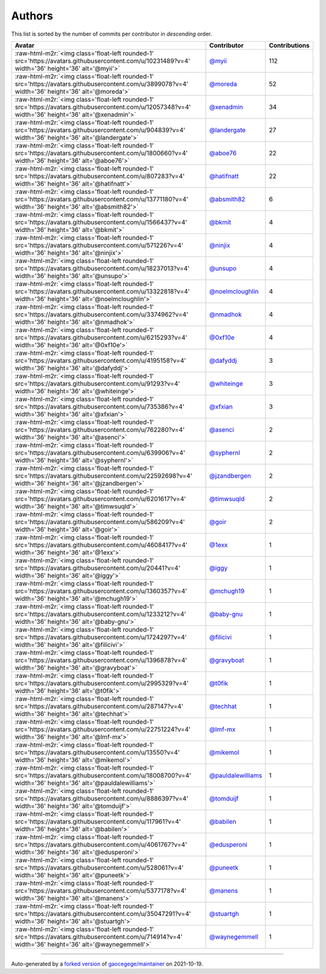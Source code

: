 .. role:: raw-html-m2r(raw)
   :format: html


Authors
=======

This list is sorted by the number of commits per contributor in *descending* order.

.. list-table::
   :header-rows: 1

   * - Avatar
     - Contributor
     - Contributions
   * - :raw-html-m2r:`<img class='float-left rounded-1' src='https://avatars.githubusercontent.com/u/10231489?v=4' width='36' height='36' alt='@myii'>`
     - `@myii <https://github.com/myii>`_
     - 112
   * - :raw-html-m2r:`<img class='float-left rounded-1' src='https://avatars.githubusercontent.com/u/3899078?v=4' width='36' height='36' alt='@moreda'>`
     - `@moreda <https://github.com/moreda>`_
     - 52
   * - :raw-html-m2r:`<img class='float-left rounded-1' src='https://avatars.githubusercontent.com/u/12057348?v=4' width='36' height='36' alt='@xenadmin'>`
     - `@xenadmin <https://github.com/xenadmin>`_
     - 34
   * - :raw-html-m2r:`<img class='float-left rounded-1' src='https://avatars.githubusercontent.com/u/904839?v=4' width='36' height='36' alt='@landergate'>`
     - `@landergate <https://github.com/landergate>`_
     - 27
   * - :raw-html-m2r:`<img class='float-left rounded-1' src='https://avatars.githubusercontent.com/u/1800660?v=4' width='36' height='36' alt='@aboe76'>`
     - `@aboe76 <https://github.com/aboe76>`_
     - 22
   * - :raw-html-m2r:`<img class='float-left rounded-1' src='https://avatars.githubusercontent.com/u/807283?v=4' width='36' height='36' alt='@hatifnatt'>`
     - `@hatifnatt <https://github.com/hatifnatt>`_
     - 22
   * - :raw-html-m2r:`<img class='float-left rounded-1' src='https://avatars.githubusercontent.com/u/13771180?v=4' width='36' height='36' alt='@absmith82'>`
     - `@absmith82 <https://github.com/absmith82>`_
     - 6
   * - :raw-html-m2r:`<img class='float-left rounded-1' src='https://avatars.githubusercontent.com/u/1566437?v=4' width='36' height='36' alt='@bkmit'>`
     - `@bkmit <https://github.com/bkmit>`_
     - 4
   * - :raw-html-m2r:`<img class='float-left rounded-1' src='https://avatars.githubusercontent.com/u/571226?v=4' width='36' height='36' alt='@ninjix'>`
     - `@ninjix <https://github.com/ninjix>`_
     - 4
   * - :raw-html-m2r:`<img class='float-left rounded-1' src='https://avatars.githubusercontent.com/u/18237013?v=4' width='36' height='36' alt='@unsupo'>`
     - `@unsupo <https://github.com/unsupo>`_
     - 4
   * - :raw-html-m2r:`<img class='float-left rounded-1' src='https://avatars.githubusercontent.com/u/13322818?v=4' width='36' height='36' alt='@noelmcloughlin'>`
     - `@noelmcloughlin <https://github.com/noelmcloughlin>`_
     - 4
   * - :raw-html-m2r:`<img class='float-left rounded-1' src='https://avatars.githubusercontent.com/u/3374962?v=4' width='36' height='36' alt='@nmadhok'>`
     - `@nmadhok <https://github.com/nmadhok>`_
     - 4
   * - :raw-html-m2r:`<img class='float-left rounded-1' src='https://avatars.githubusercontent.com/u/6215293?v=4' width='36' height='36' alt='@0xf10e'>`
     - `@0xf10e <https://github.com/0xf10e>`_
     - 4
   * - :raw-html-m2r:`<img class='float-left rounded-1' src='https://avatars.githubusercontent.com/u/4195158?v=4' width='36' height='36' alt='@dafyddj'>`
     - `@dafyddj <https://github.com/dafyddj>`_
     - 3
   * - :raw-html-m2r:`<img class='float-left rounded-1' src='https://avatars.githubusercontent.com/u/91293?v=4' width='36' height='36' alt='@whiteinge'>`
     - `@whiteinge <https://github.com/whiteinge>`_
     - 3
   * - :raw-html-m2r:`<img class='float-left rounded-1' src='https://avatars.githubusercontent.com/u/735386?v=4' width='36' height='36' alt='@xfxian'>`
     - `@xfxian <https://github.com/xfxian>`_
     - 3
   * - :raw-html-m2r:`<img class='float-left rounded-1' src='https://avatars.githubusercontent.com/u/762280?v=4' width='36' height='36' alt='@asenci'>`
     - `@asenci <https://github.com/asenci>`_
     - 2
   * - :raw-html-m2r:`<img class='float-left rounded-1' src='https://avatars.githubusercontent.com/u/639906?v=4' width='36' height='36' alt='@syphernl'>`
     - `@syphernl <https://github.com/syphernl>`_
     - 2
   * - :raw-html-m2r:`<img class='float-left rounded-1' src='https://avatars.githubusercontent.com/u/22592698?v=4' width='36' height='36' alt='@jzandbergen'>`
     - `@jzandbergen <https://github.com/jzandbergen>`_
     - 2
   * - :raw-html-m2r:`<img class='float-left rounded-1' src='https://avatars.githubusercontent.com/u/6201617?v=4' width='36' height='36' alt='@timwsuqld'>`
     - `@timwsuqld <https://github.com/timwsuqld>`_
     - 2
   * - :raw-html-m2r:`<img class='float-left rounded-1' src='https://avatars.githubusercontent.com/u/586209?v=4' width='36' height='36' alt='@goir'>`
     - `@goir <https://github.com/goir>`_
     - 2
   * - :raw-html-m2r:`<img class='float-left rounded-1' src='https://avatars.githubusercontent.com/u/4608417?v=4' width='36' height='36' alt='@1exx'>`
     - `@1exx <https://github.com/1exx>`_
     - 1
   * - :raw-html-m2r:`<img class='float-left rounded-1' src='https://avatars.githubusercontent.com/u/20441?v=4' width='36' height='36' alt='@iggy'>`
     - `@iggy <https://github.com/iggy>`_
     - 1
   * - :raw-html-m2r:`<img class='float-left rounded-1' src='https://avatars.githubusercontent.com/u/1360357?v=4' width='36' height='36' alt='@mchugh19'>`
     - `@mchugh19 <https://github.com/mchugh19>`_
     - 1
   * - :raw-html-m2r:`<img class='float-left rounded-1' src='https://avatars.githubusercontent.com/u/1233212?v=4' width='36' height='36' alt='@baby-gnu'>`
     - `@baby-gnu <https://github.com/baby-gnu>`_
     - 1
   * - :raw-html-m2r:`<img class='float-left rounded-1' src='https://avatars.githubusercontent.com/u/1724297?v=4' width='36' height='36' alt='@filicivi'>`
     - `@filicivi <https://github.com/filicivi>`_
     - 1
   * - :raw-html-m2r:`<img class='float-left rounded-1' src='https://avatars.githubusercontent.com/u/1396878?v=4' width='36' height='36' alt='@gravyboat'>`
     - `@gravyboat <https://github.com/gravyboat>`_
     - 1
   * - :raw-html-m2r:`<img class='float-left rounded-1' src='https://avatars.githubusercontent.com/u/2995329?v=4' width='36' height='36' alt='@t0fik'>`
     - `@t0fik <https://github.com/t0fik>`_
     - 1
   * - :raw-html-m2r:`<img class='float-left rounded-1' src='https://avatars.githubusercontent.com/u/287147?v=4' width='36' height='36' alt='@techhat'>`
     - `@techhat <https://github.com/techhat>`_
     - 1
   * - :raw-html-m2r:`<img class='float-left rounded-1' src='https://avatars.githubusercontent.com/u/22751224?v=4' width='36' height='36' alt='@lmf-mx'>`
     - `@lmf-mx <https://github.com/lmf-mx>`_
     - 1
   * - :raw-html-m2r:`<img class='float-left rounded-1' src='https://avatars.githubusercontent.com/u/13550?v=4' width='36' height='36' alt='@mikemol'>`
     - `@mikemol <https://github.com/mikemol>`_
     - 1
   * - :raw-html-m2r:`<img class='float-left rounded-1' src='https://avatars.githubusercontent.com/u/18008700?v=4' width='36' height='36' alt='@pauldalewilliams'>`
     - `@pauldalewilliams <https://github.com/pauldalewilliams>`_
     - 1
   * - :raw-html-m2r:`<img class='float-left rounded-1' src='https://avatars.githubusercontent.com/u/8886397?v=4' width='36' height='36' alt='@tomduijf'>`
     - `@tomduijf <https://github.com/tomduijf>`_
     - 1
   * - :raw-html-m2r:`<img class='float-left rounded-1' src='https://avatars.githubusercontent.com/u/117961?v=4' width='36' height='36' alt='@babilen'>`
     - `@babilen <https://github.com/babilen>`_
     - 1
   * - :raw-html-m2r:`<img class='float-left rounded-1' src='https://avatars.githubusercontent.com/u/4061767?v=4' width='36' height='36' alt='@edusperoni'>`
     - `@edusperoni <https://github.com/edusperoni>`_
     - 1
   * - :raw-html-m2r:`<img class='float-left rounded-1' src='https://avatars.githubusercontent.com/u/528061?v=4' width='36' height='36' alt='@puneetk'>`
     - `@puneetk <https://github.com/puneetk>`_
     - 1
   * - :raw-html-m2r:`<img class='float-left rounded-1' src='https://avatars.githubusercontent.com/u/5377178?v=4' width='36' height='36' alt='@manens'>`
     - `@manens <https://github.com/manens>`_
     - 1
   * - :raw-html-m2r:`<img class='float-left rounded-1' src='https://avatars.githubusercontent.com/u/35047291?v=4' width='36' height='36' alt='@stuartgh'>`
     - `@stuartgh <https://github.com/stuartgh>`_
     - 1
   * - :raw-html-m2r:`<img class='float-left rounded-1' src='https://avatars.githubusercontent.com/u/714914?v=4' width='36' height='36' alt='@waynegemmell'>`
     - `@waynegemmell <https://github.com/waynegemmell>`_
     - 1


----

Auto-generated by a `forked version <https://github.com/myii/maintainer>`_ of `gaocegege/maintainer <https://github.com/gaocegege/maintainer>`_ on 2021-10-19.

